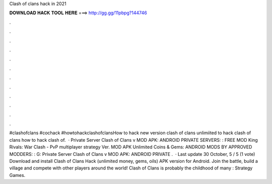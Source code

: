 Clash of clans hack in 2021

𝐃𝐎𝐖𝐍𝐋𝐎𝐀𝐃 𝐇𝐀𝐂𝐊 𝐓𝐎𝐎𝐋 𝐇𝐄𝐑𝐄 ===> http://gg.gg/11pbpg?144746

.

.

.

.

.

.

.

.

.

.

.

.

#clashofclans #cochack #howtohackclashofclansHow to hack new version clash of clans unlimiited  to hack clash of clans how to hack clash of.  · Private Server Clash of Clans v MOD APK: ANDROID PRIVATE SERVERS: : FREE MOD King Rivals: War Clash - PvP multiplayer strategy Ver. MOD APK Unlimited Coins & Gems: ANDROID MODS BY APPROVED MODDERS: : G: Private Server Clash of Clans v MOD APK: ANDROID PRIVATE .  · Last update 30 October, 5 / 5 (1 vote) Download and install Clash of Clans Hack (unlimited money, gems, oils) APK version for Android. Join the battle, build a village and compete with other players around the world! Clash of Clans is probably the childhood of many : Strategy Games.